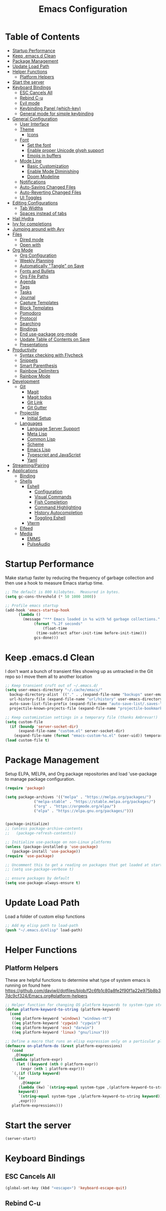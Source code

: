 #+TITLE: Emacs Configuration
#+PROPERTY: header-args:emacs-lisp :tangle ~/.emacs.d/init.el

* Table of Contents
:PROPERTIES:
:TOC:      :include all :ignore this
:END:
:CONTENTS:
- [[#startup-performance][Startup Performance]]
- [[#keep-emacsd-clean][Keep .emacs.d Clean]]
- [[#package-management][Package Management]]
- [[#update-load-path][Update Load Path]]
- [[#helper-functions][Helper Functions]]
  - [[#platform-helpers][Platform Helpers]]
- [[#start-the-server][Start the server]]
- [[#keyboard-bindings][Keyboard Bindings]]
  - [[#esc-cancels-all][ESC Cancels All]]
  - [[#rebind-c-u][Rebind C-u]]
  - [[#evil-mode][Evil mode]]
  - [[#keybinding-panel-which-key][Keybinding Panel (which-key)]]
  - [[#general-mode-for-simple-keybinding][General mode for simple keybinding]]
- [[#general-configuration][General Configuration]]
  - [[#user-interface][User Interface]]
  - [[#theme][Theme]]
    - [[#icons][Icons]]
  - [[#font][Font]]
    - [[#set-the-font][Set the font]]
    - [[#enable-proper-unicode-glyph-support][Enable proper Unicode glyph support]]
    - [[#emojis-in-buffers][Emojis in buffers]]
  - [[#mode-line][Mode Line]]
    - [[#basic-customization][Basic Customization]]
    - [[#enable-mode-diminishing][Enable Mode Diminishing]]
    - [[#doom-modeline][Doom Modeline]]
  - [[#notifications][Notifications]]
  - [[#auto-saving-changed-files][Auto-Saving Changed Files]]
  - [[#auto-reverting-changed-files][Auto-Reverting Changed Files]]
  - [[#ui-toggles][UI Toggles]]
- [[#editing-configurations][Editing Configurations]]
  - [[#tab-widths][Tab Widths]]
  - [[#spaces-instead-of-tabs][Spaces instead of tabs]]
- [[#hail-hydra][Hail Hydra]]
- [[#ivy-for-completions][Ivy for completions]]
- [[#jumping-around-with-avy][Jumping around with Avy]]
- [[#files][Files]]
  - [[#dired-mode][Dired mode]]
  - [[#open-with][Open with]]
- [[#org-mode][Org Mode]]
  - [[#org-configuration][Org Configuration]]
  - [[#weekly-planning][Weekly Planning]]
  - [[#automatically-tangle-on-save][Automatically "Tangle" on Save]]
  - [[#fonts-and-bullets][Fonts and Bullets]]
  - [[#org-file-paths][Org File Paths]]
  - [[#agenda][Agenda]]
  - [[#tags][Tags]]
  - [[#tasks][Tasks]]
  - [[#journal][Journal]]
  - [[#capture-templates][Capture Templates]]
  - [[#block-templates][Block Templates]]
  - [[#pomodoro][Pomodoro]]
  - [[#protocol][Protocol]]
  - [[#searching][Searching]]
  - [[#bindings][Bindings]]
  - [[#end-use-package-org-mode][End use-package org-mode]]
  - [[#update-table-of-contents-on-save][Update Table of Contents on Save]]
  - [[#presentations][Presentations]]
- [[#productivity][Productivity]]
  - [[#syntax-checking-with-flycheck][Syntax checking with Flycheck]]
  - [[#snippets][Snippets]]
  - [[#smart-parenthesis][Smart Parenthesis]]
  - [[#rainbow-delimiters][Rainbow Delimiters]]
  - [[#rainbow-mode][Rainbow Mode]]
- [[#development][Development]]
  - [[#git][Git]]
    - [[#magit][Magit]]
    - [[#magit-todos][Magit todos]]
    - [[#git-link][Git Link]]
    - [[#git-gutter][Git Gutter]]
  - [[#projectile][Projectile]]
    - [[#initial-setup][Initial Setup]]
  - [[#languages][Languages]]
    - [[#language-server-support][Language Server Support]]
    - [[#meta-lisp][Meta Lisp]]
    - [[#common-lisp][Common Lisp]]
    - [[#scheme][Scheme]]
    - [[#emacs-lisp][Emacs Lisp]]
    - [[#typescript-and-javascript][Typescript and JavaScript]]
    - [[#yaml][Yaml]]
- [[#streamingpairing][Streaming/Pairing]]
- [[#applications][Applications]]
  - [[#binding][Binding]]
  - [[#shells][Shells]]
    - [[#eshell][Eshell]]
      - [[#configuration][Configuration]]
      - [[#visual-commands][Visual Commands]]
      - [[#fish-completion][Fish Completion]]
      - [[#command-highlighting][Command Highlighting]]
      - [[#history-autocompletion][History Autocompletion]]
      - [[#toggling-eshell][Toggling Eshell]]
    - [[#vterm][Vterm]]
  - [[#elfeed][Elfeed]]
  - [[#media][Media]]
    - [[#emms][EMMS]]
    - [[#pulseaudio][PulseAudio]]
:END:

* Startup Performance

Make startup faster by reducing the frequency of garbage collection and then use a hook to measure Emacs startup time.
#+begin_src emacs-lisp
  ;; The default is 800 kilobytes.  Measured in bytes.
  (setq gc-cons-threshold (* 50 1000 1000))

  ;; Profile emacs startup
  (add-hook 'emacs-startup-hook
	    (lambda ()
	      (message "*** Emacs loaded in %s with %d garbage collections."
		       (format "%.2f seconds"
			       (float-time
				(time-subtract after-init-time before-init-time)))
		       gcs-done)))
#+end_src

* Keep .emacs.d Clean

I don't want a bunch of transient files showing up as untracked in the Git repo so I move them all to another location
#+begin_src emacs-lisp
  ;; Keep transient cruft out of ~/.emacs.d/
  (setq user-emacs-directory "~/.cache/emacs/"
	backup-directory-alist `(("." . ,(expand-file-name "backups" user-emacs-directory)))
	url-history-file (expand-file-name "url/history" user-emacs-directory)
	auto-save-list-file-prefix (expand-file-name "auto-save-list/.saves-" user-emacs-directory)
	projectile-known-projects-file (expand-file-name "projectile-bookmarks.eld" user-emacs-directory))

  ;; Keep customization settings in a temporary file (thanks Ambrevar!)
  (setq custom-file
	(if (boundp 'server-socket-dir)
	    (expand-file-name "custom.el" server-socket-dir)
	  (expand-file-name (format "emacs-custom-%s.el" (user-uid)) temporary-file-directory)))
  (load custom-file t)
#+end_src

* Package Management
Setup ELPA, MELPA, and Org package repositories and load 'use-package to manage package configuration.
#+begin_src emacs-lisp
  (require 'package)

  (setq package-archives '(("melpa" . "https://melpa.org/packages/")
			   ("melpa-stable" . "https://stable.melpa.org/packages/")
			   ("org" . "https://orgmode.org/elpa/")
			   ("elpa" . "https://elpa.gnu.org/packages/")))


  (package-initialize)
  ;; (unless package-archive-contents
  ;;   (package-refresh-contents))

  ;; Initialize use-package on non-Linux platforms
  (unless (package-installed-p 'use-package)
     (package-install 'use-package))
  (require 'use-package)

  ;; Uncomment this to get a reading on packages that get loaded at startup
  ;; (setq use-package-verbose t)

  ;; ensure packages by default
  (setq use-package-always-ensure t)
#+end_src
* Update Load Path
Load a folder of custom elisp functions
#+begin_src emacs-lisp
;; Add my elisp path to load-path
(push "~/.emacs.d/elisp" load-path)
#+end_src
* Helper Functions
** Platform Helpers
These are helpful functions to determine what type of system emacs is running on found here
https://github.com/daviwil/dotfiles/blob/f2c6fb1c80a8fe2f90f1a22e975b8b37dc9cf324/Emacs.org#platform-helpers
#+begin_src emacs-lisp
  ;; Helper function for changing OS platform keywords to system-type strings
  (defun platform-keyword-to-string (platform-keyword)
    (cond
     ((eq platform-keyword 'windows) "windows-nt")
     ((eq platform-keyword 'cygwin) "cygwin")
     ((eq platform-keyword 'osx) "darwin")
     ((eq platform-keyword 'linux) "gnu/linux")))

  ;; Define a macro that runs an elisp expression only on a particular platform
  (defmacro on-platform-do (&rest platform-expressions)
    `(cond
      ,@(mapcar
	 (lambda (platform-expr)
       (let ((keyword (nth 0 platform-expr))
	     (expr (nth 1 platform-expr)))
	 `(,(if (listp keyword)
	   `(or
	     ,@(mapcar
		(lambda (kw) `(string-equal system-type ,(platform-keyword-to-string kw)))
		keyword))
	    `(string-equal system-type ,(platform-keyword-to-string keyword)))
	    ,expr)))
	 platform-expressions)))
#+end_src
* Start the server
#+begin_src emacs-lisp
  (server-start)
#+end_src
* Keyboard Bindings
** ESC Cancels All
#+begin_src emacs-lisp
  (global-set-key (kbd "<escape>") 'keyboard-escape-quit)
#+end_src
** Rebind C-u
Rebind the universal argument to get around evil mode
#+begin_src emacs-lisp
  (global-set-key (kbd "C-M-u") 'universal-argument)
#+end_src
** Evil mode
#+begin_src emacs-lisp
  (defun dn/evil-hook ()
    (dolist (mode '(custom-mode
		    eshell-mode
		    git-rebase-mode
		    sauron-mode
		    term-mode))
      (add-to-list 'evil-emacs-state-modes mode)))

  (defun dn/dont-arrow-me-bro ()
    (interactive)
    (message "Arrow keys are bad, you know?"))

  (use-package evil
    :init
    (setq evil-want-integration t)
    (setq evil-want-keybinding nil)
    (setq evil-want-C-u-scroll t)
    (setq evil-want-C-i-jump nil)
    (setq evil-respect-visual-line-mode t)
    :config
    (add-hook 'evil-mode-hook 'dn/evil-hook)
    (evil-mode 1)
    (define-key evil-insert-state-map (kbd "C-g") 'evil-normal-state)
    (define-key evil-insert-state-map (kbd "C-h") 'evil-delete-backward-char-and-join)

    ;; Use visual line motions even outside of visual-line-mode buffers
    (evil-global-set-key 'motion "j" 'evil-next-visual-line)
    (evil-global-set-key 'motion "k" 'evil-previous-visual-line)

    ;; Disable arrow keys in normal and visual modes
    (define-key evil-normal-state-map (kbd "<left>") 'dn/dont-arrow-me-bro)
    (define-key evil-normal-state-map (kbd "<right>") 'dn/dont-arrow-me-bro)
    (define-key evil-normal-state-map (kbd "<down>") 'dn/dont-arrow-me-bro)
    (define-key evil-normal-state-map (kbd "<up>") 'dn/dont-arrow-me-bro)
    (evil-global-set-key 'motion (kbd "<left>") 'dn/dont-arrow-me-bro)
    (evil-global-set-key 'motion (kbd "<right>") 'dn/dont-arrow-me-bro)
    (evil-global-set-key 'motion (kbd "<down>") 'dn/dont-arrow-me-bro)
    (evil-global-set-key 'motion (kbd "<up>") 'dn/dont-arrow-me-bro)
    (evil-set-initial-state 'messages-buffer-mode 'normal)
    (evil-set-initial-state 'dashboard-mode 'normal))

  (use-package evil-collection
    :after evil
    :custom
    (evil-collection-outline-bind-tab-p nil)
    :config
    (evil-collection-init))
#+end_src
** Keybinding Panel (which-key)
#+begin_src emacs-lisp
  (use-package which-key
    :init (which-key-mode)
    :diminish which-key-mode
    :config
    (setq which-key-idle-delay 0.3))
#+end_src
** General mode for simple keybinding
#+begin_src emacs-lisp
  (use-package general
    :config
    (general-evil-setup t)

    (general-create-definer dn/leader-key-def
			    :keymaps '(normal insert visual emacs)
			    :prefix "SPC"
			    :global-prefix "C-SPC")
    (general-create-definer dn/ctrl-c-keys
			    :prefix "C-c"))
#+end_src
* General Configuration
** User Interface
Clean up Emacs' user interface, make it more minimal
#+begin_src emacs-lisp
  ; Thanks, but no thanks
  (setq inhibit-startup-message t)

  (scroll-bar-mode -1)        ; Disable visible scrollbar
  (tool-bar-mode -1)          ; Disable the toolbar
  (tooltip-mode -1)           ; Disable tooltips
  (set-fringe-mode 10)        ; Give some breathing room

  (menu-bar-mode -1)            ; Disable the menu bar

  ;; Set up the visible bell
  (setq visible-bell t)

  ;; disable dialog boxes
  (setq use-dialog-box nil)
#+end_src

Improve Scrolling
#+begin_src emacs-lisp
  (setq mouse-wheel-scroll-amount '(1 ((shift) . 1))) ;; one line at a time
  (setq mouse-wheel-progressive-speed nil) ;; don't accelerate scrolling
  (setq mouse-wheel-follow-mouse 't) ;; scroll window under mouse
  (setq scroll-step 1) ;; keyboard scroll one line at a time
#+end_src

Enable line numbers and customize their format
#+begin_src emacs-lisp
  (column-number-mode)

  ;; Enable line numbers for some modes
  (dolist (mode '(text-mode-hook
		  prog-mode-hook
		  conf-mode-hook))
    (add-hook mode (lambda () (display-line-numbers-mode 1))))

  ;; Override some modes which derive from the above
  (dolist (mode '(org-mode-hook))
    (add-hook mode (lambda () (display-line-numbers-mode 0))))
#+end_src

Don't warn for large files (shows up when launching videos
#+begin_src emacs-lisp
  (setq large-file-warning-threshold nil)
#+end_src

Don't warn for following symlinked files
#+begin_src emacs-lisp
  (setq vc-follow-symlinks t)
#+end_src

Don't warn when advice is added for functions
#+begin_src emacs-lisp
  (setq ad-redefinition-action 'accept)
#+end_src

** Theme
Trying out different themes
 #+begin_src emacs-lisp
   (use-package spacegray-theme :defer t)
   (use-package doom-themes :defer t)
   (load-theme 'doom-palenight t)
   (doom-themes-visual-bell-config)
 #+end_src

*** Icons
 #+begin_src emacs-lisp
   (use-package all-the-icons :defer t)
 #+end_src
 
** Font
*** Set the font
Based on which platform set an appropriate font
 #+begin_src emacs-lisp
   ;; Set the font face based on platform
   (on-platform-do
    ((windows cygwin) (set-face-attribute 'default nil :font "Fira Mono:antialias=subpixel" :height 130))
     (osx (set-face-attribute 'default nil :font "Fira Mono" :height 170))
     (linux (set-face-attribute 'default nil :font "Fira Code Retina" :height 150)))

   ;; Set the fixed pitch face
   (set-face-attribute 'fixed-pitch nil :font "Fira Code Retina" :height 130)

   ;; Set the variable pitch face
   (set-face-attribute 'variable-pitch nil :font "Cantarell" :height 165 :weight 'regular)
#+end_src
*** Enable proper Unicode glyph support
#+begin_src emacs-lisp
  (defun dn/replace-unicode-font-mapping (block-name old-font new-font)
    (let* ((block-idx (cl-position-if
			   (lambda (i) (string-equal (car i) block-name))
			   unicode-fonts-block-font-mapping))
	   (block-fonts (cadr (nth block-idx unicode-fonts-block-font-mapping)))
	   (updated-block (cl-substitute new-font old-font block-fonts :test 'string-equal)))
      (setf (cdr (nth block-idx unicode-fonts-block-font-mapping))
	    `(,updated-block))))

  (use-package unicode-fonts
    :ensure t
    :custom
    (unicode-fonts-skip-font-groups '(low-quality-glyphs))
    :config
    ;; Fix the font mappings to use the right emoji font
    (mapcar
      (lambda (block-name)
	(dn/replace-unicode-font-mapping block-name "Apple Color Emoji" "Noto Color Emoji"))
      '("Dingbats"
	"Emoticons"
	"Miscellaneous Symbols and Pictographs"
	"Transport and Map Symbols"))
    (unicode-fonts-setup))
#+end_src
*** Emojis in buffers
#+begin_src emacs-lisp
  (use-package emojify
    :hook (erc-mode . emojify-mode)
    :commands emojify-mode)
#+end_src

** Mode Line
*** Basic Customization
 #+begin_src emacs-lisp
   (setq display-time-format "%l:%M %p %b %y"
	 display-time-default-load-average nil)
 #+end_src
*** Enable Mode Diminishing
 #+begin_src emacs-lisp
   (use-package diminish)
 #+end_src
*** Doom Modeline
  #+begin_src emacs-lisp
    ;; You must run (all-the-icons-install-fonts) one time after
    ;; installing this package!

    (use-package minions
      :hook (doom-modeline-mode . minions-mode)
      :custom
      (minions-mode-line-lighter ""))

    (use-package doom-modeline
      :after eshell     ;; Make sure it gets hooked after eshell
      :hook (after-init . doom-modeline-init)
      :custom-face
      (mode-line ((t (:height 0.85))))
      (mode-line-inactive ((t (:height 0.85))))
      :custom
      (doom-modeline-height 15)
      (doom-modeline-bar-width 6)
      (doom-modeline-lsp t)
      (doom-modeline-github nil)
      (doom-modeline-mu4e nil)
      (doom-modeline-irc nil)
      (doom-modeline-minor-modes t)
      (doom-modeline-persp-name nil)
      (doom-modeline-buffer-file-name-style 'truncate-except-project)
      (doom-modeline-major-mode-icon nil))
  #+end_src
** Notifications
#+begin_src emacs-lisp
  (use-package alert
    :commands alert
    :config
    (setq alert-default-style 'notifications))
#+end_src
** Auto-Saving Changed Files
 #+begin_src emacs-lisp
   (use-package super-save
     :ensure t
     :defer 1
     :diminish super-save-mode
     :config
     (super-save-mode +1)
     (setq super-save-auto-save-when-idle t))
 #+end_src
** Auto-Reverting Changed Files
 #+begin_src emacs-lisp
   (global-auto-revert-mode 1)
 #+end_src
** UI Toggles
#+begin_src emacs-lisp
  (dn/leader-key-def
    "t"  '(:ignore t :which-key "toggles")
    "tw" 'whitespace-mode
    "tt" '(counsel-load-theme :which-key "choose theme"))
#+end_src
* Editing Configurations
** Tab Widths
Default to an indentation size of 2 spaces
#+begin_src emacs-lisp
  (setq-default tab-width 2)
  (setq-default evil-shift-width tab-width)
#+end_src
** Spaces instead of tabs
#+begin_src emacs-lisp
  (setq-default indent-tabs-mode nil)
#+end_src
* Hail Hydra
#+begin_src emacs-lisp
  (use-package hydra
    :defer 1)
#+end_src
* Ivy for completions
#+begin_src emacs-lisp
(use-package ivy
  :diminish
  :bind (("C-s" . swiper)
	 :map ivy-minibuffer-map
	 ("TAB" . ivy-alt-done)
	 ("C-l" . ivy-alt-done)
	 ("C-j" . ivy-next-line)
	 ("C-k" . ivy-previous-line)
	 :map ivy-switch-buffer-map
	 ("C-k" . ivy-previous-line)
	 ("C-l" . ivy-done)
	 ("C-d" . ivy-switch-buffer-kill)
	 :map ivy-reverse-i-search-map
	 ("C-k" . ivy-previous-line)
	 ("C-d" . ivy-reverse-i-search-kill))
  :init
  (ivy-mode 1)
  :config
  (setq ivy-use-virtual-buffers t)
  (setq ivy-wrap t)
  (setq ivy-count-format "(%d/%d) ")
  (setq enable-recursive-minibuffers t)

  ;; Use different regex strategies per completion command
  (push '(completion-at-point . ivy--regex-fuzzy) ivy-re-builders-alist) ;; This doesn't seem to work...
  (push '(swiper . ivy--regex-ignore-order) ivy-re-builders-alist)
  (push '(counsel-M-x . ivy--regex-ignore-order) ivy-re-builders-alist)

  ;; Set minibuffer height for different commands
  (setf (alist-get 'counsel-projectile-ag ivy-height-alist) 15)
  (setf (alist-get 'counsel-projectile-rg ivy-height-alist) 15)
  (setf (alist-get 'swiper ivy-height-alist) 15)
  (setf (alist-get 'counsel-switch-buffer ivy-height-alist) 7))

(use-package ivy-hydra
  :defer t
  :after hydra)

(use-package ivy-rich
  :init
  (ivy-rich-mode 1)
  :config
  (setq ivy-format-function #'ivy-format-function-line)
  (setq ivy-rich-display-transformers-list
	      (plist-put ivy-rich-display-transformers-list
		               'ivy-switch-buffer
		               '(:columns
		                 ((ivy-rich-candidate (:width 40))
		                  (ivy-rich-switch-buffer-indicators (:width 4 :face error :align right)); return the buffer indicators
		                  (ivy-rich-switch-buffer-major-mode (:width 12 :face warning))          ; return the major mode info
		                  (ivy-rich-switch-buffer-project (:width 15 :face success))             ; return project name using `projectile'
		                  (ivy-rich-switch-buffer-path (:width (lambda (x) (ivy-rich-switch-buffer-shorten-path x (ivy-rich-minibuffer-width 0.3))))))  ; return file path relative to project root or `default-directory' if project is nil
		                 :predicate
		                 (lambda (cand)
		                   (if-let ((buffer (get-buffer cand)))
			                     ;; Don't mess with EXWM buffers
			                     (with-current-buffer buffer
			                       (not (derived-mode-p 'exwm-mode)))))))))

(use-package counsel
  :bind (("M-x" . counsel-M-x)
	 ("C-x b" . counsel-ibuffer)
	 ("C-x C-f" . counsel-find-file)
	 ("C-M-l" . counsel-imenu)
	 :map minibuffer-local-map
	 ("C-r" . 'counsel-minibuffer-history))
  :custom
  (counsel-linux-app-format-function #'counsel-linux-app-format-function-name-only)
  :config
  (setq ivy-initial-inputs-alist nil)) ;; Don't start searches with ^

(use-package flx  ;; Improves sorting for fuzzy-matched results
  :defer t
  :init
  (setq ivy-flx-limit 10000))

(use-package smex ;; Adds M-x recent command sorting for counsel-M-x
  :defer 1
  :after counsel)

(use-package wgrep)

(use-package ivy-posframe
  :custom
  (ivy-posframe-width      115)
  (ivy-posframe-min-width  115)
  (ivy-posframe-height     10)
  (ivy-posframe-min-height 10)
  :config
  (setq ivy-posframe-display-functions-alist '((t . ivy-posframe-display-at-frame-center)))
  (setq ivy-posframe-parameters '((parent-frame . nil)
				  (left-fringe . 8)
				  (right-fringe . 8)))
  (ivy-posframe-mode 1))

(dn/leader-key-def
  "r"   '(ivy-resume :which-key "ivy resume")
  "f"   '(:ignore t :which-key "files")
  "ff"  '(counsel-find-file :which-key "open file")
  "C-f" 'counsel-find-file
  "fr"  '(counsel-recentf :which-key "recent files")
  "fR"  '(revert-buffer :which-key "revert file")
  "fj"  '(counsel-file-jump :which-key "jump to file"))
#+end_src
*  Jumping around with Avy
#+begin_src emacs-lisp
(use-package avy
  :commands (avy-goto-char avy-goto-word-0 avy-goto-line))

(dn/leader-key-def
  "j" '(:ignore t :which-key "jump")
  "jj" '(avy-goto-char :which-key "jump to char")
  "jw" '(avy-goto-word-0 :which-key "jump to word")
  "jl" '(avy-goto-line :which-key "jump to line"))
#+end_src
* Files
** Dired mode
#+begin_src emacs-lisp
(use-package dired
  :ensure nil
  :defer 1
  :commands (dired dired-jump)
  :config
  (setq dired-listing-switches "-agho --group-directories-first"
        dired-omit-files "^\\.[^.].*"
        dired-omit-verbose nil)

  (autoload 'dired-omit-mode "dired-x")

  (add-hook 'dired-load-hook
    (lambda ()
    (interactive)
    (dired-collapse)))
  
	(use-package all-the-icons-dired)
  
  (add-hook 'dired-mode-hook
    (lambda ()
    (interactive)
    (dired-omit-mode 1)
    (unless (s-equals? "/gnu/store/" (expand-file-name default-directory))
      (all-the-icons-dired-mode 1))
    (hl-line-mode 1)))

  (use-package dired-rainbow
    :defer 2
    :config
    (dired-rainbow-define-chmod directory "#6cb2eb" "d.*")
    (dired-rainbow-define html "#eb5286" ("css" "less" "sass" "scss" "htm" "html" "jhtm" "mht" "eml" "mustache" "xhtml"))
    (dired-rainbow-define xml "#f2d024" ("xml" "xsd" "xsl" "xslt" "wsdl" "bib" "json" "msg" "pgn" "rss" "yaml" "yml" "rdata"))
    (dired-rainbow-define document "#9561e2" ("docm" "doc" "docx" "odb" "odt" "pdb" "pdf" "ps" "rtf" "djvu" "epub" "odp" "ppt" "pptx"))
    (dired-rainbow-define markdown "#ffed4a" ("org" "etx" "info" "markdown" "md" "mkd" "nfo" "pod" "rst" "tex" "textfile" "txt"))
    (dired-rainbow-define database "#6574cd" ("xlsx" "xls" "csv" "accdb" "db" "mdb" "sqlite" "nc"))
    (dired-rainbow-define media "#de751f" ("mp3" "mp4" "mkv" "MP3" "MP4" "avi" "mpeg" "mpg" "flv" "ogg" "mov" "mid" "midi" "wav" "aiff" "flac"))
    (dired-rainbow-define image "#f66d9b" ("tiff" "tif" "cdr" "gif" "ico" "jpeg" "jpg" "png" "psd" "eps" "svg"))
    (dired-rainbow-define log "#c17d11" ("log"))
    (dired-rainbow-define shell "#f6993f" ("awk" "bash" "bat" "sed" "sh" "zsh" "vim"))
    (dired-rainbow-define interpreted "#38c172" ("py" "ipynb" "rb" "pl" "t" "msql" "mysql" "pgsql" "sql" "r" "clj" "cljs" "scala" "js"))
    (dired-rainbow-define compiled "#4dc0b5" ("asm" "cl" "lisp" "el" "c" "h" "c++" "h++" "hpp" "hxx" "m" "cc" "cs" "cp" "cpp" "go" "f" "for" "ftn" "f90" "f95" "f03" "f08" "s" "rs" "hi" "hs" "pyc" ".java"))
    (dired-rainbow-define executable "#8cc4ff" ("exe" "msi"))
    (dired-rainbow-define compressed "#51d88a" ("7z" "zip" "bz2" "tgz" "txz" "gz" "xz" "z" "Z" "jar" "war" "ear" "rar" "sar" "xpi" "apk" "xz" "tar"))
    (dired-rainbow-define packaged "#faad63" ("deb" "rpm" "apk" "jad" "jar" "cab" "pak" "pk3" "vdf" "vpk" "bsp"))
    (dired-rainbow-define encrypted "#ffed4a" ("gpg" "pgp" "asc" "bfe" "enc" "signature" "sig" "p12" "pem"))
    (dired-rainbow-define fonts "#6cb2eb" ("afm" "fon" "fnt" "pfb" "pfm" "ttf" "otf"))
    (dired-rainbow-define partition "#e3342f" ("dmg" "iso" "bin" "nrg" "qcow" "toast" "vcd" "vmdk" "bak"))
    (dired-rainbow-define vc "#0074d9" ("git" "gitignore" "gitattributes" "gitmodules"))
    (dired-rainbow-define-chmod executable-unix "#38c172" "-.*x.*"))

  (use-package dired-single
    :ensure t
    :defer t)

  (use-package dired-ranger
    :defer t)

  (use-package dired-collapse
    :defer t)

  (evil-collection-define-key 'normal 'dired-mode-map
    "h" 'dired-single-up-directory
    "H" 'dired-omit-mode
    "l" 'dired-single-buffer
    "y" 'dired-ranger-copy
    "X" 'dired-ranger-move
    "p" 'dired-ranger-paste))

(defun dn/dired-link (path)
  (lexical-let ((target path))
    (lambda () (interactive) (message "Path: %s" target) (dired target))))

(dn/leader-key-def
  "d"   '(:ignore t :which-key "dired")
  "dd"  '(dired :which-key "Here")
  "dh"  `(,(dn/dired-link "~") :which-key "Home")
  "dn"  `(,(dn/dired-link "~/Notes") :which-key "Notes")
  "do"  `(,(dn/dired-link "~/Downloads") :which-key "Downloads")
  "dr"  `(,(dn/dired-link "~/Repos") :which-key "Repos")
  "d."  `(,(dn/dired-link "~/.dotfiles") :which-key "dotfiles")
  "de"  `(,(dn/dired-link "~/.emacs.d") :which-key ".emacs.d"))
#+end_src
** Open with
#+begin_src emacs-lisp
(use-package openwith
  :config
  (setq openwith-associations
    (list
      (list (openwith-make-extension-regexp
             '("mpg" "mpeg" "mp3" "mp4"
               "avi" "wmv" "wav" "mov" "flv"
               "ogm" "ogg" "mkv"))
             "mpv"
             '(file))
      (list (openwith-make-extension-regexp
             '("xbm" "pbm" "pgm" "ppm" "pnm"
               "png" "gif" "bmp" "tif" "jpeg")) ;; Removed jpg because Telega was
                                                ;; causing feh to be opened...
             "feh"
             '(file))
      (list (openwith-make-extension-regexp
             '("pdf"))
             "zathura"
             '(file))))
  (openwith-mode 1))
#+end_src
* Org Mode
** Org Configuration
Basic configuration of org mode
Set up Org Mode with a baseline configuration.  The following sections will add more things to it.

#+begin_src emacs-lisp

;; TODO: Mode this to another section
(setq-default fill-column 80)

;; Turn on indentation and auto-fill mode for Org files
(defun dn/org-mode-setup ()
  (org-indent-mode)
  (variable-pitch-mode 1)
  (auto-fill-mode 0)
  (visual-line-mode 1)
  (setq evil-auto-indent nil)
  (diminish org-indent-mode))

(use-package org
  :defer t
  :hook (org-mode . dn/org-mode-setup)
  :config
  (setq org-ellipsis " ▾"
        org-hide-emphasis-markers t
        org-src-fontify-natively t
        org-src-tab-acts-natively t
        org-edit-src-content-indentation 0
        org-hide-block-startup nil
        org-src-preserve-indentation nil
        org-startup-folded 'content
        org-cycle-separator-lines 2)

  (setq org-modules
    '(org-crypt
        org-habit
        org-bookmark
        org-eshell
        org-irc))

  (setq org-refile-targets '((nil :maxlevel . 3)
                            (org-agenda-files :maxlevel . 3)))
  (setq org-outline-path-complete-in-steps nil)
  (setq org-refile-use-outline-path t)

  (evil-define-key '(normal insert visual) org-mode-map (kbd "C-j") 'org-next-visible-heading)
  (evil-define-key '(normal insert visual) org-mode-map (kbd "C-k") 'org-previous-visible-heading)

  (evil-define-key '(normal insert visual) org-mode-map (kbd "M-j") 'org-metadown)
  (evil-define-key '(normal insert visual) org-mode-map (kbd "M-k") 'org-metaup)

  (org-babel-do-load-languages
    'org-babel-load-languages
    '((emacs-lisp . t)
      (ledger . t)))

  (push '("conf-unix" . conf-unix) org-src-lang-modes)

  ;; NOTE: Subsequent sections are still part of this use-package block!

#+end_src

** Weekly Planning

#+begin_src emacs-lisp

(require 'dn-org)

#+end_src

** Automatically "Tangle" on Save

Handy tip from [[https://leanpub.com/lit-config/read#leanpub-auto-configuring-emacs-and--org-mode-for-literate-programming][this book]] on literate programming.

#+begin_src emacs-lisp

;; Since we don't want to disable org-confirm-babel-evaluate all
;; of the time, do it around the after-save-hook
(defun dn/org-babel-tangle-dont-ask ()
  ;; Dynamic scoping to the rescue
  (let ((org-confirm-babel-evaluate nil))
    (org-babel-tangle)))

(add-hook 'org-mode-hook (lambda () (add-hook 'after-save-hook #'dn/org-babel-tangle-dont-ask
                                              'run-at-end 'only-in-org-mode)))

#+end_src

** Fonts and Bullets

Use bullet characters instead of asterisks, plus set the header font sizes to something more palatable.  A fair amount of inspiration has been taken from [[https://zzamboni.org/post/beautifying-org-mode-in-emacs/][this blog post]].

#+begin_src emacs-lisp

(use-package org-superstar
  :after org
  :hook (org-mode . org-superstar-mode)
  :custom
  (org-superstar-remove-leading-stars t)
  (org-superstar-headline-bullets-list '("◉" "○" "●" "○" "●" "○" "●")))

;; Replace list hyphen with dot
;; (font-lock-add-keywords 'org-mode
;;                         '(("^ *\\([-]\\) "
;;                             (0 (prog1 () (compose-region (match-beginning 1) (match-end 1) "•"))))))

(dolist (face '((org-level-1 . 1.2)
                (org-level-2 . 1.1)
                (org-level-3 . 1.05)
                (org-level-4 . 1.0)
                (org-level-5 . 1.1)
                (org-level-6 . 1.1)
                (org-level-7 . 1.1)
                (org-level-8 . 1.1)))
    (set-face-attribute (car face) nil :font "Cantarell" :weight 'regular :height (cdr face)))

;; Make sure org-indent face is available
(require 'org-indent)

;; Ensure that anything that should be fixed-pitch in Org files appears that way
(set-face-attribute 'org-block nil :foreground nil :inherit 'fixed-pitch)
(set-face-attribute 'org-code nil   :inherit '(shadow fixed-pitch))
(set-face-attribute 'org-indent nil :inherit '(org-hide fixed-pitch))
(set-face-attribute 'org-verbatim nil :inherit '(shadow fixed-pitch))
(set-face-attribute 'org-special-keyword nil :inherit '(font-lock-comment-face fixed-pitch))
(set-face-attribute 'org-meta-line nil :inherit '(font-lock-comment-face fixed-pitch))
(set-face-attribute 'org-checkbox nil :inherit 'fixed-pitch)

;; TODO: Others to consider
;; '(org-document-info-keyword ((t (:inherit (shadow fixed-pitch)))))
;; '(org-meta-line ((t (:inherit (font-lock-comment-face fixed-pitch)))))
;; '(org-property-value ((t (:inherit fixed-pitch))) t)
;; '(org-special-keyword ((t (:inherit (font-lock-comment-face fixed-pitch)))))
;; '(org-table ((t (:inherit fixed-pitch :foreground "#83a598"))))
;; '(org-tag ((t (:inherit (shadow fixed-pitch) :weight bold :height 0.8))))
;; '(org-verbatim ((t (:inherit (shadow fixed-pitch))))))

#+end_src

** Org File Paths

#+begin_src emacs-lisp

  (setq org-directory "~/Notes")

  (defun dn/org-path (path)
    (expand-file-name path org-directory))

  (setq org-journal-dir (dn/org-path "Journal/"))

  (defun dn/get-todays-journal-file-name ()
    "Gets the journal file name for today's date"
    (interactive)
    (let* ((journal-file-name
             (expand-file-name
               (format-time-string "%Y/%Y-%2m-%B.org")
               org-journal-dir))
           (journal-year-dir (file-name-directory journal-file-name)))
      (if (not (file-directory-p journal-year-dir))
        (make-directory journal-year-dir))
      journal-file-name))

  (setq org-default-notes-file (dn/org-path "Projects.org"))

  (setq org-agenda-files
    (list
      (dn/org-path "Habits.org")
      (dn/org-path "Work.org")
      (dn/org-path "Calendar/Personal.org")
      (dn/org-path "Calendar/Work.org")
      (dn/org-path "Projects.org")))
      ;(dn/get-todays-journal-file-name)))

#+end_src

** Agenda

#+begin_src emacs-lisp

  (setq org-agenda-window-setup 'other-window)
  (setq org-agenda-span 'day)
  (setq org-stuck-projects '("+LEVEL=2/TODO" ("NEXT") nil ""))
  (setq org-agenda-start-with-log-mode t)

  ;; Configure custom agenda views
  (setq org-agenda-custom-commands
    '(("d" "Dashboard"
       ((agenda "" ((org-deadline-warning-days 7)))
        (todo "PROC" ((org-agenda-overriding-header "Process Tasks")))
        (todo "NEXT"
          ((org-agenda-overriding-header "Next Tasks")))
        (tags-todo "agenda/ACTIVE" ((org-agenda-overriding-header "Active Projects")))))
        ;; (todo "TODO"
        ;;   ((org-agenda-overriding-header "Unprocessed Inbox Tasks")
        ;;    (org-agenda-files `(,dn/org-inbox-path))
        ;;    (org-agenda-text-search-extra-files nil)))))

      ("n" "Next Tasks"
       ((todo "NEXT"
          ((org-agenda-overriding-header "Next Tasks")))))

      ("p" "Active Projects"
       ((agenda "")
        (todo "ACTIVE"
          ((org-agenda-overriding-header "Active Projects")
           (org-agenda-max-todos 5)
           (org-agenda-files org-agenda-files)))))

      ("w" "Workflow Status"
       ((todo "WAIT"
              ((org-agenda-overriding-header "Waiting on External")
               (org-agenda-files org-agenda-files)))
        (todo "REVIEW"
              ((org-agenda-overriding-header "In Review")
               (org-agenda-files org-agenda-files)))
        (todo "PLAN"
              ((org-agenda-overriding-header "In Planning")
               (org-agenda-todo-list-sublevels nil)
               (org-agenda-files org-agenda-files)))
        (todo "BACKLOG"
              ((org-agenda-overriding-header "Project Backlog")
               (org-agenda-todo-list-sublevels nil)
               (org-agenda-files org-agenda-files)))
        (todo "READY"
              ((org-agenda-overriding-header "Ready for Work")
               (org-agenda-files org-agenda-files)))
        (todo "ACTIVE"
              ((org-agenda-overriding-header "Active Projects")
               (org-agenda-files org-agenda-files)))
        (todo "COMPLETED"
              ((org-agenda-overriding-header "Completed Projects")
               (org-agenda-files org-agenda-files)))
        (todo "CANC"
              ((org-agenda-overriding-header "Cancelled Projects")
               (org-agenda-files org-agenda-files)))))

      ;; Projects on hold
      ("h" tags-todo "+LEVEL=2/+HOLD"
       ((org-agenda-overriding-header "On-hold Projects")
        (org-agenda-files org-agenda-files)))

      ;; Low-effort next actions
      ("e" tags-todo "+TODO=\"NEXT\"+Effort<15&+Effort>0"
       ((org-agenda-overriding-header "Low Effort Tasks")
        (org-agenda-max-todos 20)
        (org-agenda-files org-agenda-files)))))

#+end_src

** Tags

#+begin_src emacs-lisp

  ;; Configure common tags
  (setq org-tag-alist
    '((:startgroup)
       ; Put mutually exclusive tags here
       (:endgroup)
       ("@errand" . ?E)
       ("@home" . ?H)
       ("@work" . ?W)
       ("agenda" . ?a)
       ("planning" . ?p)
       ("publish" . ?P)
       ("batch" . ?b)
       ("note" . ?n)
       ("idea" . ?i)
       ("thinking" . ?t)
       ("recurring" . ?r)))

  ;; Configure task state change tag triggers
  ;; (setq org-todo-state-tags-triggers
  ;;   (quote (("CANC" ("cancelled" . t))
  ;;           ("WAIT" ("waiting" . t))
  ;;           ("HOLD" ("waiting") ("onhold" . t))
  ;;           (done ("waiting") ("onhold"))
  ;;           ("TODO" ("waiting") ("cancelled") ("onhold"))
  ;;           ("DONE" ("waiting") ("cancelled") ("onhold")))))

#+end_src

** Tasks

#+begin_src emacs-lisp

  ;; Configure TODO settings
  (setq org-log-done 'time)
  (setq org-log-into-drawer t)
  (setq org-datetree-add-timestamp 'inactive)
  (setq org-habit-graph-column 60)
  (setq org-fontify-whole-heading-line t)
  (setq org-todo-keywords
    '((sequence "TODO(t)" "NEXT(n)" "PROC" "|" "DONE(d!)")
      (sequence "BACKLOG(b)" "PLAN(p)" "READY(r)" "ACTIVE(a)" "REVIEW(v)" "WAIT(w@/!)" "HOLD(h)" "|" "COMPLETED(c)" "CANC(k@)")
      (sequence "GOAL(g)" "|" "ACHIEVED(v)" "MAINTAIN(m)")))

#+end_src

** Journal

In the past, I've used my own custom journal file format based on Org datetrees.  Lately I'm starting to try using daily journal files with [[https://github.com/bastibe/org-journal/][org-journal]] to see if I get any benefits from it.

#+begin_src emacs-lisp

  (use-package org-journal
    :defer t
    :custom
    (org-journal-file-type 'daily)
    (org-journal-date-format "%B %d, %Y - %A")
    (org-journal-dir "~/Notes/Journal/")
    (org-journal-time-format "%-l:%M %p - ")
    (org-journal-file-format "%Y-%m-%d.org")
    (org-journal-enable-agenda-integration t))

#+end_src

** Capture Templates

Information on template expansion can be found in the [[https://orgmode.org/manual/Template-expansion.html#Template-expansion][Org manual]].

#+begin_src emacs-lisp

  (defun dn/read-file-as-string (path)
    (with-temp-buffer
      (insert-file-contents path)
      (buffer-string)))

  (setq org-capture-templates
    `(("t" "Tasks / Projects")
      ("tt" "Task" entry (file+olp ,(dn/org-path "Projects.org") "Projects" "Inbox")
           "* TODO %?\n  %U\n  %a\n  %i" :empty-lines 1)
      ("ts" "Clocked Entry Subtask" entry (clock)
           "* TODO %?\n  %U\n  %a\n  %i" :empty-lines 1)
      ("tp" "New Project" entry (file+olp ,(dn/org-path "Projects.org") "Projects" "Inbox")
           "* PLAN %?\n  %U\n  %a\n  %i" :empty-lines 1)

      ("j" "Journal Entries")
      ("jj" "Journal" entry
           (file+olp+datetree ,(dn/get-todays-journal-file-name))
           ;"\n* %<%I:%M %p> - Journal :journal:\n\n%?\n\n"
           ,(dn/read-file-as-string "~/Notes/Templates/Daily.org")
           :clock-in :clock-resume
           :empty-lines 1)
      ("jm" "Meeting" entry
           (file+olp+datetree ,(dn/get-todays-journal-file-name))
           "* %<%I:%M %p> - %a :meetings:\n\n%?\n\n"
           :clock-in :clock-resume
           :empty-lines 1)
      ("jt" "Thinking" entry
           (file+olp+datetree ,(dn/get-todays-journal-file-name))
           "\n* %<%I:%M %p> - %^{Topic} :thoughts:\n\n%?\n\n"
           :clock-in :clock-resume
           :empty-lines 1)
      ("jc" "Clocked Entry Notes" entry
           (file+olp+datetree ,(dn/get-todays-journal-file-name))
           "* %<%I:%M %p> - %K :notes:\n\n%?"
           :empty-lines 1)
      ("jg" "Clocked General Task" entry
           (file+olp+datetree ,(dn/get-todays-journal-file-name))
           "* %<%I:%M %p> - %^{Task description} %^g\n\n%?"
           :clock-in :clock-resume
           :empty-lines 1)

      ("w" "Workflows")
      ("we" "Checking Email" entry (file+olp+datetree ,(dn/get-todays-journal-file-name))
           "* Checking Email :email:\n\n%?" :clock-in :clock-resume :empty-lines 1)

      ("m" "Metrics Capture")
      ("mw" "Weight" table-line (file+headline "~/Notes/Metrics.org" "Weight")
       "| %U | %^{Weight} | %^{Notes} |" :kill-buffer)
      ("mp" "Blood Pressure" table-line (file+headline "~/Notes/Metrics.org" "Blood Pressure")
       "| %U | %^{Systolic} | %^{Diastolic} | %^{Notes}" :kill-buffer)))

#+end_src

** Block Templates

These templates enable you to type things like =<el= and then hit =Tab= to expand
the template.  More documentation can be found at the Org Mode [[https://orgmode.org/manual/Easy-templates.html][Easy Templates]]
documentation page.

#+begin_src emacs-lisp

  ;; This is needed as of Org 9.2
  (require 'org-tempo)

  (add-to-list 'org-structure-template-alist '("sh" . "src sh"))
  (add-to-list 'org-structure-template-alist '("el" . "src emacs-lisp"))
  (add-to-list 'org-structure-template-alist '("sc" . "src scheme"))
  (add-to-list 'org-structure-template-alist '("ts" . "src typescript"))
  (add-to-list 'org-structure-template-alist '("py" . "src python"))
  (add-to-list 'org-structure-template-alist '("yaml" . "src yaml"))
  (add-to-list 'org-structure-template-alist '("json" . "src json"))

#+end_src

** Pomodoro

#+begin_src emacs-lisp

  (use-package org-pomodoro
    :after org
    :config
    (setq org-pomodoro-start-sound "~/.emacs.d/sounds/focus_bell.wav")
    (setq org-pomodoro-short-break-sound "~/.emacs.d/sounds/three_beeps.wav")
    (setq org-pomodoro-long-break-sound "~/.emacs.d/sounds/three_beeps.wav")
    (setq org-pomodoro-finished-sound "~/.emacs.d/sounds/meditation_bell.wav")

    (dn/leader-key-def
      "op"  '(org-pomodoro :which-key "pomodoro")))

#+end_src

** Protocol

This is probably not needed if I plan to use custom functions that are invoked
through =emacsclient.=

#+begin_src emacs-lisp

(require 'org-protocol)

#+end_src

** Searching

#+begin_src emacs-lisp

(defun dn/search-org-files ()
  (interactive)
  (counsel-rg "" "~/Notes" nil "Search Notes: "))

#+end_src

** Bindings

#+begin_src emacs-lisp

(use-package evil-org
  :after org
  :hook ((org-mode . evil-org-mode)
         (org-agenda-mode . evil-org-mode)
         (evil-org-mode . (lambda () (evil-org-set-key-theme '(navigation todo insert textobjects additional)))))
  :config
  (require 'evil-org-agenda)
  (evil-org-agenda-set-keys))

(dn/leader-key-def
  "o"   '(:ignore t :which-key "org mode")

  "oi"  '(:ignore t :which-key "insert")
  "oil" '(org-insert-link :which-key "insert link")

  "on"  '(org-toggle-narrow-to-subtree :which-key "toggle narrow")

  "os"  '(dn/counsel-rg-org-files :which-key "search notes")

  "oa"  '(org-agenda :which-key "status")
  "oc"  '(org-capture t :which-key "capture")
  "ox"  '(org-export-dispatch t :which-key "export"))

#+end_src

** End =use-package org-mode=

#+begin_src emacs-lisp

;; This ends the use-package org-mode block
)

#+end_src

** Update Table of Contents on Save
It's nice to have a table of contents section for long literate configuration files. Using org-make-toc to automatically update the ToC in any header with a property named TOC
#+begin_src emacs-lisp
(use-package org-make-toc
  :hook (org-mode . org-make-toc-mode))
#+end_src
** Presentations
#+begin_src emacs-lisp
(defun dn/org-start-presentation ()
  (interactive)
  (org-tree-slide-mode 1)
  (setq text-scale-mode-amount 3)
  (text-scale-mode 1))

(defun dn/org-end-presentation ()
  (interactive)
  (text-scale-mode 0)
 	(org-tree-slide-mode 0))

(use-package org-tree-slide
  :defer t
  :after org
  :commands org-tree-slide-mode
  :config
  (evil-define-key 'normal org-tree-slide-mode-map
    (kbd "q") 'dn/org-end-presentation
    (kbd "C-j") 'org-tree-slide-move-next-tree
    (kbd "C-k") 'org-tree-slide-move-previous-tree)
  (setq org-tree-slide-slide-in-effect nil
        org-tree-slide-activate-message "Presentation started."
        org-tree-slide-deactivate-message "Presentation ended."
        org-tree-slide-header t))
#+end_src
* Productivity
** Syntax checking with Flycheck
#+begin_src emacs-lisp
  (use-package flycheck
    :defer t
    :hook (lsp-mode . flycheck-mode))
#+end_src
** Snippets
#+begin_src emacs-lisp
  (use-package yasnippet
    :hook (prog-mode . yas-minor-mode)
    :config
    (yas-reload-all))

  (use-package yasnippet-snippets)
#+end_src
** Smart Parenthesis
#+begin_src emacs-lisp
  (use-package smartparens
    :hook (prog-mode . smartparens-mode))
#+end_src
** Rainbow Delimiters
#+begin_src emacs-lisp
  (use-package rainbow-delimiters
    :hook (prog-mode . rainbow-delimiters-mode))
#+end_src
** Rainbow Mode
Sets the background of HTML color strings in buffers to be the color mentioned.
#+begin_src emacs-lisp
  (use-package rainbow-mode
    :defer t
    :hook (org-mode
	   emacs-lisp-mode
	   web-mode
	   typescript-mode
	   js2-mode))
#+end_src
* Development
** Git
*** Magit
#+begin_src emacs-lisp
(use-package magit
  :commands (magit-status magit-get-current-branch)
  :custom
  (magit-display-buffer-function #'magit-display-buffer-same-window-except-diff-v1))

(global-set-key (kbd "C-M-;") 'magit-status)

(dn/leader-key-def
  "g"   '(:ignore t :which-key "git")
  "gs"  'magit-status
  "gd"  'magit-diff-unstaged
  "gc"  'magit-branch-or-checkout
  "gl"   '(:ignore t :which-key "log")
  "glc" 'magit-log-current
  "glf" 'magit-log-buffer-file
  "gb"  'magit-branch
  "gP"  'magit-push-current
  "gp"  'magit-pull-branch
  "gf"  'magit-fetch
  "gF"  'magit-fetch-all
  "gr"  'magit-rebase)
#+end_src
*** Magit todos
This will display all todos in the Magit status buffer in your repo
#+begin_src emacs-lisp
(use-package magit-todos
	:defer t)
#+end_src
*** Git Link 
This will open the git repo in a browser
#+begin_src emacs-lisp
(use-package git-link
  :commands git-link
  :config
  (setq git-link-open-in-browser t)
  (dn/leader-key-def
    "gL" 'git-link))
#+end_src
*** Git Gutter
#+begin_src emacs-lisp
  (use-package git-gutter
    :diminish
    :hook ((text-mode . git-gutter-mode)
	   (prog-mode . git-gutter-mode))
    :config
    (setq git-gutter:update-interval 2)

    (use-package git-gutter-fringe)
    (set-face-foreground 'git-gutter-fr:added "LightGreen")
    (fringe-helper-define 'git-gutter-fr:added nil
      "XXXXXXXXXX"
      "XXXXXXXXXX"
      "XXXXXXXXXX"
      ".........."
      ".........."
      "XXXXXXXXXX"
      "XXXXXXXXXX"
      "XXXXXXXXXX"
      ".........."
      ".........."
      "XXXXXXXXXX"
      "XXXXXXXXXX"
      "XXXXXXXXXX")

     (set-face-foreground 'git-gutter-fr:modified "LightGoldenrod")
     (fringe-helper-define 'git-gutter-fr:modified nil
	"XXXXXXXXXX"
	"XXXXXXXXXX"
	"XXXXXXXXXX"
	".........."
	".........."
	"XXXXXXXXXX"
	"XXXXXXXXXX"
	"XXXXXXXXXX"
	".........."
	".........."
	"XXXXXXXXXX"
	"XXXXXXXXXX"
	"XXXXXXXXXX")

      (set-face-foreground 'git-gutter-fr:deleted "LightCoral")
      (fringe-helper-define 'git-gutter-fr:deleted nil
	"XXXXXXXXXX"
	"XXXXXXXXXX"
	"XXXXXXXXXX"
	".........."
	".........."
	"XXXXXXXXXX"
	"XXXXXXXXXX"
	"XXXXXXXXXX"
	".........."
	".........."
	"XXXXXXXXXX"
	"XXXXXXXXXX"
	"XXXXXXXXXX")

    ;; These characters are used in terminal mode
    (setq git-gutter:modified-sign "≡")
    (setq git-gutter:added-sign "≡")
    (setq git-gutter:deleted-sign "≡")
    (set-face-foreground 'git-gutter:added "LightGreen")
    (set-face-foreground 'git-gutter:modified "LightGoldenrod")
    (set-face-foreground 'git-gutter:deleted "LightCoral"))
#+end_src
** Projectile
*** Initial Setup
#+begin_src emacs-lisp
(use-package projectile
  :diminish projectile-mode
  :config (projectile-mode)
  :bind-keymap
  ("C-c p" . projectile-command-map)
  :init
  (when (file-directory-p "~/Repos")
    (setq projectile-project-search-path '("~/Repos")))
  (setq projectile-switch-project-action #'projectile-dired))

(use-package counsel-projectile
  :after projectile)

(dn/leader-key-def
  "pf" 'counsel-projectile-find-file
  "ps" 'counsel-projectile-switch-project
  "pF" 'counsel-projectile-rg
  "pp" 'counsel-projectile
  "pc" 'projectile-compile-project
  "pd" 'projectile-dired)
#+end_src
** Languages
*** Language Server Support
#+begin_src emacs-lisp
  (use-package ivy-xref
    :init (if (< emacs-major-version 27)
	    (setq xref-show-xrefs-function #'ivy-xref-show-xrefs)
	    (setq xref-show-definitions-function #'ivy-xref-show-defs)))

  (use-package lsp-mode
    :commands lsp
    :hook ((typescript-mode js2-mode web-mode) . lsp)
    :bind (:map lsp-mode-map
	   ("TAB" . completion-at-point)))
  (dn/leader-key-def
    "l"  '(:ignore t :which-key "lsp")
    "ld" 'xref-find-definitions
    "lr" 'xref-find-references
    "ln" 'lsp-ui-find-next-reference
    "lp" 'lsp-ui-find-prev-reference
    "ls" 'counsel-imenu
    "le" 'lsp-ui-flycheck-list
    "lS" 'lsp-ui-sideline-mode
    "lX" 'lsp-execute-code-action)

  (use-package lsp-ui
    :hook (lsp-mode . lsp-ui-mode)
    :config
    (setq lsp-ui-sideline-enable t)
    (setq lsp-ui-sideline-show-hover nil)
    (setq lsp-ui-doc-position 'bottom)
    (lsp-ui-doc-show))
#+end_src
*** Meta Lisp
Here are packages that are useful across different Lisp and Scheme implementations
#+begin_src emacs-lisp
  (use-package lispy
    :hook ((emacs-lisp-mode . lispy-mode)
	   (scheme-mode . lispy-mode)))

  (use-package lispyville
    :disabled
    :hook ((lispy-mode . lispyville-mode))
    :config
    (lispyville-set-key-theme '(operators c-w additiona)))
#+end_src
*** Common Lisp
#+begin_src emacs-lisp
(use-package sly
  :disabled t
  :mode "\\.lisp\\'")

(use-package slime
  :mode "\\.lisp\\'")
#+end_src
*** Scheme
#+begin_src emacs-lisp
  ;; TODO: This causes issues for some reason.
    ;; :bind (:map geiser-mode-map
    ;;        ("TAB" . completion-at-point))

  (use-package geiser
    :ensure t
    :config
    (setq geiser-default-implementation 'gambit)
    (setq geiser-active-implementations '(gambit guile))
    (setq geiser-repl-default-port 44555) ; For Gambit Scheme
    (setq geiser-implementations-alist '(((regexp "\\.scm$") gambit)
					 ((regexp "\\.sld") gambit))))
#+end_src
*** Emacs Lisp
#+begin_src emacs-lisp
  (add-hook 'emacs-lisp-mode-hook #'flycheck-mode)

  (use-package helpful
    :ensure t
    :custom
    (counsel-describe-function-function #'helpful-callable)
    (counsel-describe-variable-function #'helpful-variable)
    :bind
    ([remap describe-function] . counsel-describe-function)
    ([remap describe-command] . helpful-command)
    ([remap describe-variable] . counsel-describe-variable)
    ([remap describe-key] . helpful-key))
#+end_src
*** Typescript and JavaScript
Set up nvm so that we can manage Node versions
#+begin_src emacs-lisp
(use-package nvm
  :defer t)
#+end_src

Configure TypeScript and JavaScript language modes
#+begin_src emacs-lisp
(use-package typescript-mode
  :mode "\\.ts\\'"
  :config
  (setq typescript-indent-level 2))

(defun dn/set-js-indentation ()
  (setq js-indent-level 2)
  (setq evil-shift-wdith js-indent-level)
  (setq-default tab-width 2))

(use-package js2-mode
  :mode "\\.jsx?\\'"
  :config
  ;; Use js2-mode for Node scripts
  (add-to-list 'magic-mode-alist '("#!/usr/bin/env node" . js2-mode))

  ;; Don't use built-in syntax checking
  (setq js2-mode-show-strict-warnings nil)

  ;; Set up proper indentation in JavaScript and JSON files
  (add-hook 'js2-mode-hook #'dn/set-js-indentation)
  (add-hook 'json-mode-hook #'dn/set-js-indentation))

(use-package prettier-js
  :hook ((js2-mode . prettier-js-mode)
         (typescript-mode . prettier-js-mode))
  :config
  (setq prettier-js-show-errors nil))
#+end_src
*** Yaml
#+begin_src emacs-lisp
(use-package yaml-mode
  :mode "\\.ya?ml\\'")
#+end_src
* Streaming/Pairing
#+begin_src emacs-lisp
  (use-package posframe)

  (use-package command-log-mode
    :ensure t
    :after posframe)

  (setq dn/command-window-frame nil)

  (defun dn/toggle-command-window ()
    (interactive)
    (if dn/command-window-frame
	(progn
	  (posframe-delete-frame clm/command-log-buffer)
	  (setq dn/command-window-frame nil))
	(progn
	  (global-command-log-mode t)
	  (with-current-buffer
	    (setq clm/command-log-buffer
		  (get-buffer-create " *command-log*"))
	    (text-scale-set -1))
	  (setq dn/command-window-frame
	    (posframe-show
	      clm/command-log-buffer
	      :position `(,(- (x-display-pixel-width) 650) . 50)
	      :width 35
	      :height 5
	      :min-width 35
	      :min-height 5
	      :internal-border-width 2
	      :internal-border-color "#c792ea"
	      :override-parameters '((parent-frame . nil)))))))
(dn/leader-key-def
  "tc" 'dn/toggle-command-window)
#+end_src
* Applications
** Binding
#+begin_src emacs-lisp
(dn/leader-key-def
	"a" '(:ignore t :which-key "apps"))
#+end_src
** Shells
*** Eshell
**** Configuration
#+begin_src emacs-lisp
(defun read-file (file-path)
  (with-temp-buffer
    (insert-file-contents file-path)
    (buffer-string)))

(defun dn/get-current-package-version ()
  (interactive)
  (let ((package-json-file (concat (eshell/pwd) "/package.json")))
    (when (file-exists-p package-json-file)
      (let* ((package-json-contents (read-file package-json-file))
             (package-json (ignore-errors (json-parse-string package-json-contents))))
        (when package-json
          (ignore-errors (gethash "version" package-json)))))))

(defun dn/map-line-to-status-char (line)
  (cond ((string-match "^?\\? " line) "?")))

(defun dn/get-git-status-prompt ()
  (let ((status-lines (cdr (process-lines "git" "status" "--porcelain" "-b"))))
    (seq-uniq (seq-filter 'identity (mapcar 'dn/map-line-to-status-char status-lines)))))

(defun dn/get-prompt-path ()
  (let* ((current-path (eshell/pwd))
         (git-output (shell-command-to-string "git rev-parse --show-toplevel"))
         (has-path (not (string-match "^fatal" git-output))))
    (if (not has-path)
      (abbreviate-file-name current-path)
      (string-remove-prefix (file-name-directory git-output) current-path))))

;; This prompt function mostly replicates my custom zsh prompt setup
;; that is powered by github.com/denysdovhan/spaceship-prompt.
(defun dn/eshell-prompt ()
  (let ((current-branch (magit-get-current-branch))
        (package-version (dn/get-current-package-version)))
    (concat
     "\n"
     (propertize (system-name) 'face `(:foreground "#62aeed"))
     (propertize " ॐ " 'face `(:foreground "white"))
     (propertize (dn/get-prompt-path) 'face `(:foreground "#82cfd3"))
     (when current-branch
       (concat
        (propertize " • " 'face `(:foreground "white"))
        (propertize (concat " " current-branch) 'face `(:foreground "#c475f0"))))
     (when package-version
       (concat
        (propertize " @ " 'face `(:foreground "white"))
        (propertize package-version 'face `(:foreground "#e8a206"))))
     (propertize " • " 'face `(:foreground "white"))
     (propertize (format-time-string "%I:%M:%S %p") 'face `(:foreground "#5a5b7f"))
     (if (= (user-uid) 0)
         (propertize "\n#" 'face `(:foreground "red2"))
       (propertize "\nλ" 'face `(:foreground "#aece4a")))
     (propertize " " 'face `(:foreground "white")))))

  (add-hook 'eshell-banner-load-hook
          '(lambda ()
             (setq eshell-banner-message
                   (concat "\n" (propertize " " 'display (create-image "~/.dotfiles/.emacs.d/images/flux_banner.png" 'png nil :scale 0.2 :align-to "center")) "\n\n"))))

(defun dn/eshell-configure ()
  (require 'evil-collection-eshell)
  (evil-collection-eshell-setup)

  (use-package xterm-color)

  (push 'eshell-tramp eshell-modules-list)
  (push 'xterm-color-filter eshell-preoutput-filter-functions)
  (delq 'eshell-handle-ansi-color eshell-output-filter-functions)

  ;; Save command history when commands are entered
  (add-hook 'eshell-pre-command-hook 'eshell-save-some-history)

  (add-hook 'eshell-before-prompt-hook
            (lambda ()
              (setq xterm-color-preserve-properties t)))

  ;; Truncate buffer for performance
  (add-to-list 'eshell-output-filter-functions 'eshell-truncate-buffer)

  ;; We want to use xterm-256color when running interactive commands
  ;; in eshell but not during other times when we might be launching
  ;; a shell command to gather its output.
  (add-hook 'eshell-pre-command-hook
            '(lambda () (setenv "TERM" "xterm-256color")))
  (add-hook 'eshell-post-command-hook
            '(lambda () (setenv "TERM" "dumb")))

  ;; Use Ivy to provide completions in eshell
  (define-key eshell-mode-map (kbd "<tab>") 'completion-at-point)

  (evil-define-key '(normal insert visual) eshell-mode-map (kbd "C-r") 'counsel-esh-history)
  (evil-define-key '(normal insert visual) eshell-mode-map (kbd "<home>") 'eshell-bol)
  (evil-normalize-keymaps)

  (setenv "PAGER" "cat")

  (setq eshell-prompt-function      'dn/eshell-prompt
        eshell-prompt-regexp        "^λ "
        eshell-history-size         10000
        eshell-buffer-maximum-lines 10000
        eshell-hist-ignoredups t
        eshell-highlight-prompt t
        eshell-scroll-to-bottom-on-input t
        eshell-prefer-lisp-functions nil))

(use-package eshell
  :hook (eshell-first-time-mode . dn/eshell-configure)
  :init
  (setq eshell-directory-name "~/.emacs.d/eshell/"))

(use-package eshell-z
  :hook ((eshell-mode . (lambda () (require 'eshell-z)))
         (eshell-z-change-dir .  (lambda () (eshell/pushd (eshell/pwd))))))

(use-package exec-path-from-shell
  :init
  (setq exec-path-from-shell-check-startup-files nil)
  :config
  (when (memq window-system '(mac ns x))
    (exec-path-from-shell-initialize)))

(dn/leader-key-def
  "SPC" 'eshell)
#+end_src
**** Visual Commands
#+begin_src emacs-lisp
(with-eval-after-load 'esh-opt
  (setq eshell-destroy-buffer-when-process-dies t)
  (setq eshell-visual-commands '("htop" "zsh" "vim")))
#+end_src
**** Fish Completion
This enhances eshell’s completions with those that Fish is capable of and also falls back to any additional completions that are configured for Bash on the system. The primary benefit here (for me) is getting completion for commits and branches in git commands.
#+begin_src emacs-lisp
(use-package fish-completion
  :hook (eshell-mode . fish-completion-mode))
#+end_src
**** Command Highlighting
#+begin_src emacs-lisp
(use-package eshell-syntax-highlighting
  :after esh-mode
  :config
  (eshell-syntax-highlighting-global-mode +1))
#+end_src
**** History Autocompletion
#+begin_src emacs-lisp
(use-package esh-autosuggest
  :hook (eshell-mode . esh-autosuggest-mode)
  :config
  (setq	esh-autosuggest-delay 0.5)
  (set-face-foreground 'company-preview-common "#4b5668")
  (set-face-background 'company-preview nil))
#+end_src
**** Toggling Eshell
This allows me to toggle an Eshell window below the current buffer for the the path of the buffer
#+begin_src emacs-lisp
(use-package eshell-toggle
  :bind ("C-M-'" . eshell-toggle)
  :custom
  (eshell-toggle-size-fraction 3)
  (eshell-toggle-use-projectile-root t)
  (eshell-toggle-run-command nil))
#+end_src
*** Vterm 
Vterm enables the use of fully-fledged terminal application
#+begin_src emacs-lisp
(use-package vterm
  :commands vterm
  :config
  (setq vterm-max-scrollback 10000))
#+end_src
** Elfeed 
Elfeed is a super RSS feed reader
#+begin_src emacs-lisp
(use-package elfeed
  :commands elfeed
  :config
  (setq elfeed-feeds
        '("https://nullprogram.com/feed/"
          "https://ambrevar.xyz/atom.xml"
          "https://guix.gnu.org/feeds/blog.atom"
          "https://valdyas.org/fading/feed/"
          "https://www.reddit.com/r/emacs/.rss")))
#+end_src
** Media
*** EMMS
#+begin_src emacs-lisp
(use-package emms
  :commands emms
  :config
  (require 'emms-setup)
  (emms-standard)
  (emms-default-players)
  (emms-mode-line-disable)
  (setq emms-source-file-default-directory "/mnt/perceptormedia/Audio/music/")
  (dn/leader-key-def
    "am" '(:ignore t :which-key "media")
    "amp" '(emms-pause :which-key "play / pause")
    "amf" '(emms-play-file :which-key "play file")))
#+end_src
*** PulseAudio
#+begin_src emacs-lisp
(use-package pulseaudio-control
  :commands pulseaudio-control-select-sink-by-name
  :config
  (setq pulseaudio-control-pactl-path "/usr/sbin/pactl"))
#+end_src
